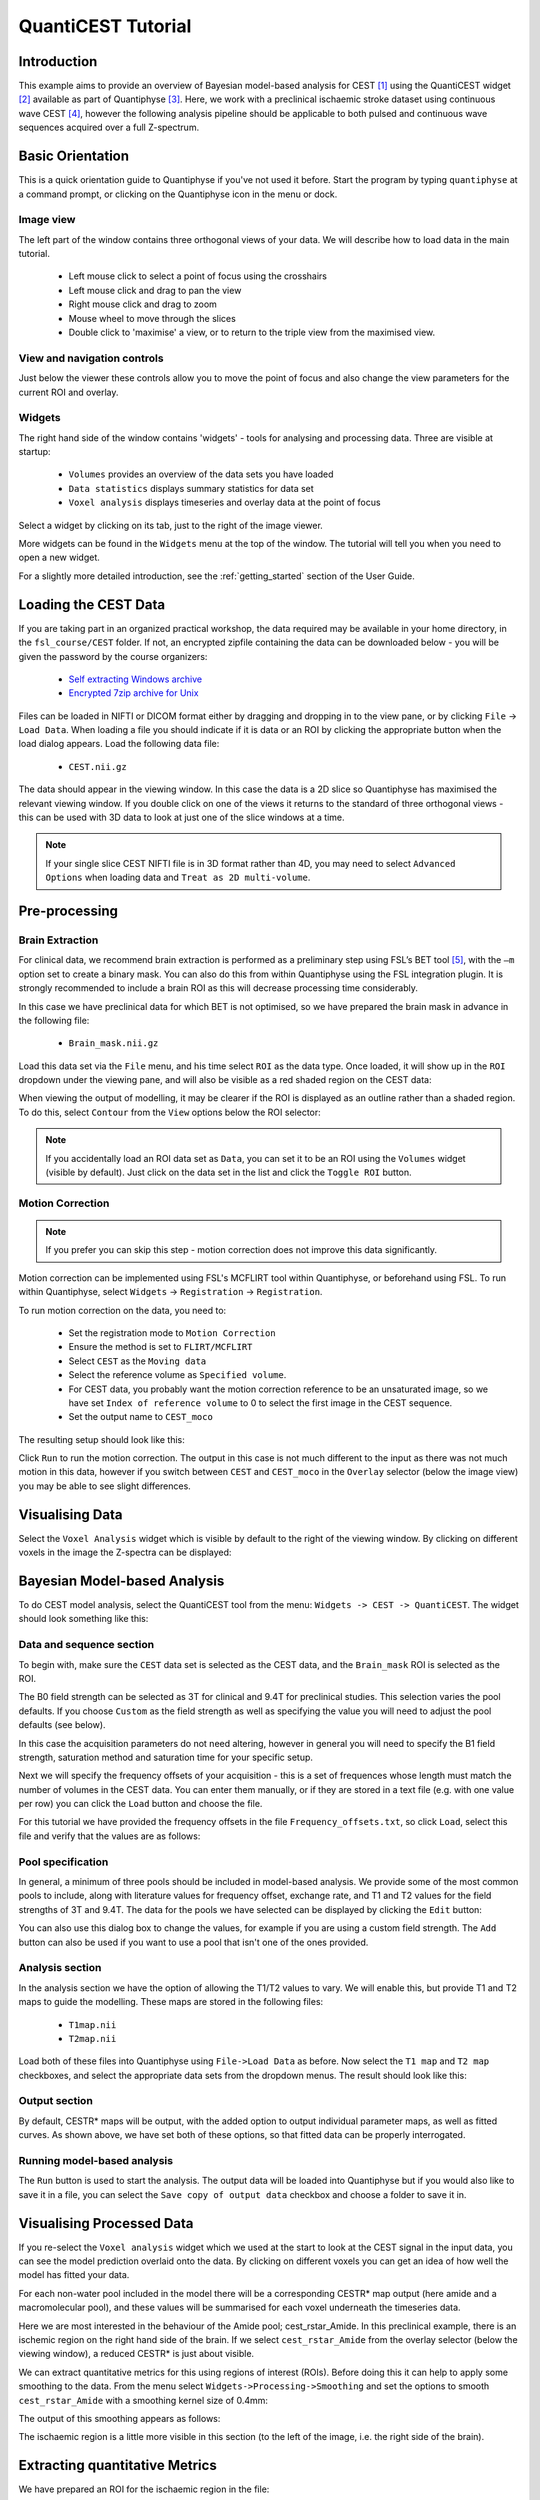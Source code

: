 QuantiCEST Tutorial
===================

Introduction
------------

This example aims to provide an overview of Bayesian model-based analysis for CEST [1]_ using the QuantiCEST widget [2]_
available as part of Quantiphyse [3]_. Here, we work with a preclinical ischaemic stroke dataset using continuous 
wave CEST [4]_, however the following analysis pipeline should be applicable to both pulsed and continuous wave 
sequences acquired over a full Z-spectrum.  

Basic Orientation
-----------------

This is a quick orientation guide to Quantiphyse if you've not used it before. Start the
program by typing ``quantiphyse`` at a command prompt, or clicking on the Quantiphyse
icon |qp| in the menu or dock.

.. |qp| image:: screenshots/qp_logo.png 
    :scale: 40%

.. image:: screenshots/main_window_basic.png

Image view
~~~~~~~~~~

The left part of the window contains three orthogonal views of your data. We will describe
how to load data in the main tutorial.

 - Left mouse click to select a point of focus using the crosshairs
 - Left mouse click and drag to pan the view
 - Right mouse click and drag to zoom
 - Mouse wheel to move through the slices
 - Double click to 'maximise' a view, or to return to the triple view from the maximised view.

View and navigation controls
~~~~~~~~~~~~~~~~~~~~~~~~~~~~

Just below the viewer these controls allow you to move the point of focus and also change 
the view parameters for the current ROI and overlay.

Widgets
~~~~~~~

The right hand side of the window contains 'widgets' - tools for analysing and processing data.
Three are visible at startup:

 - ``Volumes`` provides an overview of the data sets you have loaded
 - ``Data statistics`` displays summary statistics for data set
 - ``Voxel analysis`` displays timeseries and overlay data at the point of focus

Select a widget by clicking on its tab, just to the right of the image viewer. 

More widgets can be found in the ``Widgets`` menu at the top of the window. The tutorial
will tell you when you need to open a new widget.

For a slightly more detailed introduction, see the :ref:`getting_started` section of the
User Guide.

Loading the CEST Data
---------------------

If you are taking part in an organized practical workshop, the data required may be available in your home
directory, in the ``fsl_course/CEST`` folder. If not, an encrypted zipfile containing the data can be 
downloaded below - you will be given the password by the course organizers:

  - `Self extracting Windows archive <https://unioxfordnexus-my.sharepoint.com/:u:/g/personal/ctsu0221_ox_ac_uk/EVp6AQUJVTlLtGHS1tPlVtkB0JinWE1hdeK85BRBncnztw?e=HSkcv5>`_
  - `Encrypted 7zip archive for Unix <https://unioxfordnexus-my.sharepoint.com/:u:/g/personal/ctsu0221_ox_ac_uk/EUkP9jm0Y2ZFq6vc1jOvWf4B_uNcFOIBeEttxk03gQ--Cw?e=hXQTae>`_

.. image:: screenshots/drag_drop_choice.png
    :align: right

Files can be loaded in NIFTI or DICOM format either by dragging and dropping in to the view pane, or by clicking 
``File`` -> ``Load Data``. When loading a file you should indicate if it is data or an ROI by clicking the 
appropriate button when the load dialog appears. Load the following data file:

  - ``CEST.nii.gz``

The data should appear in the viewing window. In this case the data is a 2D slice so Quantiphyse has maximised the
relevant viewing window. If you double click on one of the views it returns to the standard of three orthogonal views
- this can be used with 3D data to look at just one of the slice windows at a time.

.. image:: screenshots/cest_tutorial_1.png

.. note::
    If your single slice CEST NIFTI file is in 3D format rather than 4D, you may need to select ``Advanced Options``
    when loading data and ``Treat as 2D multi-volume``. 

Pre-processing
--------------

Brain Extraction
~~~~~~~~~~~~~~~~

For clinical data, we recommend brain extraction is performed as a preliminary step using FSL’s BET tool [5]_, with the 
``–m`` option set to create a binary mask. You can also do this from within Quantiphyse using the FSL integration
plugin. It is strongly recommended to include a brain ROI as this will decrease processing time considerably. 

In this case we have preclinical data for which BET is not optimised, so we have prepared the brain mask in advance 
in the following file:

  - ``Brain_mask.nii.gz``

Load this data set via the ``File`` menu, and his time select ``ROI`` as the data type. Once loaded, it will show up in the ``ROI`` 
dropdown under the viewing pane, and will also be visible as a red shaded region on the CEST data:

.. image:: screenshots/cest_tutorial_roi.png

When viewing the output of modelling, it may be clearer if the ROI is displayed as an outline rather than a shaded
region. To do this, select ``Contour`` from the ``View`` options below the ROI selector:

.. image:: screenshots/cest_tutorial_roi_contour.png

.. note::
    If you accidentally load an ROI data set as ``Data``, you can set it to be an ROI using the ``Volumes`` widget
    (visible by default). Just click on the data set in the list and click the ``Toggle ROI`` button.

Motion Correction
~~~~~~~~~~~~~~~~~

.. note::
    If you prefer you can skip this step - motion correction does not improve this data significantly.

Motion correction can be implemented using FSL's MCFLIRT tool within Quantiphyse, or beforehand using FSL. To run 
within Quantiphyse, select ``Widgets`` ->  ``Registration`` -> ``Registration``. 

To run motion correction on the data, you need to:

  - Set the registration mode to ``Motion Correction``
  - Ensure the method is set to ``FLIRT/MCFLIRT``
  - Select ``CEST`` as the ``Moving data``
  - Select the reference volume as ``Specified volume``. 
  - For CEST data, you probably want the motion correction reference to be an unsaturated image, so we have set
    ``Index of reference volume`` to 0 to select the first image in the CEST sequence.
  - Set the output name to ``CEST_moco``

The resulting setup should look like this:

.. image:: screenshots/cest_tutorial_moco.png

Click ``Run`` to run the motion correction. The output in this case is not much different to the input as there
was not much motion in this data, however if you switch between ``CEST`` and ``CEST_moco`` in the ``Overlay``
selector (below the image view) you may be able to see slight differences.

Visualising Data
----------------

Select the ``Voxel Analysis`` widget which is visible by default to the right of the viewing window. By
clicking on different voxels in the image the Z-spectra can be displayed:
  
.. image:: screenshots/cest_tutorial_signal.png

Bayesian Model-based Analysis 
-----------------------------

To do CEST model analysis, select the QuantiCEST tool from the menu: ``Widgets -> CEST -> QuantiCEST``. The widget 
should look something like this:

.. image:: screenshots/cest_tutorial_widget.png

Data and sequence section
~~~~~~~~~~~~~~~~~~~~~~~~~

To begin with, make sure the ``CEST`` data set is selected as the CEST data, and the ``Brain_mask``
ROI is selected as the ROI.

.. image:: screenshots/cest_tutorial_sequence.png

The B0 field strength can be selected as 3T for clinical and 9.4T for preclinical studies. This selection
varies the pool defaults. If you choose ``Custom`` as the field strength as well as specifying 
the value you will need to adjust the pool defaults (see below).

In this case the acquisition parameters do not need altering, however in general you will need to 
specify the B1 field strength, saturation method and saturation time for your specific setup.

Next we will specify the frequency offsets of your acquisition - this is a set of frequences whose length
must match the number of volumes in the CEST data. You can enter them manually, or if they are stored in
a text file (e.g. with one value per row) you can click the ``Load`` button and choose the file. 

For this tutorial we have provided the frequency offsets in the
file ``Frequency_offsets.txt``, so click ``Load``, select this file and verify that the values are as follows:

.. image:: screenshots/cest_tutorial_freqs.png

Pool specification
~~~~~~~~~~~~~~~~~~

.. image:: screenshots/cest_tutorial_pools.png

In general, a minimum of three pools should be included in model-based analysis. We provide some of the most common 
pools to include, along with literature values for frequency offset, exchange rate, and T1 and T2 values for the 
field strengths of 3T and 9.4T. The data for the pools we have selected can be displayed by clicking the ``Edit``
button:

.. image:: screenshots/cest_tutorial_edit_pools.png

You can also use this dialog box to change the values, for example if you are using a custom field strength. The
``Add`` button can also be used if you want to use a pool that isn't one of the ones provided.

Analysis section
~~~~~~~~~~~~~~~~

In the analysis section we have the option of allowing the T1/T2 values to vary. We will enable this, but provide
T1 and T2 maps to guide the modelling. These maps are stored in the following files:

  - ``T1map.nii``
  - ``T2map.nii``

Load both of these files into Quantiphyse using ``File->Load Data`` as before. Now select the ``T1 map`` and ``T2 map``
checkboxes, and select the appropriate data sets from the dropdown menus. The result should look like this:

.. image:: screenshots/cest_tutorial_analysis.png

Output section
~~~~~~~~~~~~~~

.. image:: screenshots/cest_tutorial_output.png

By default, CESTR* maps will be output, with the added option to output individual parameter maps, as well as fitted 
curves. As shown above, we have set both of these options, so that fitted data can be properly interrogated. 

Running model-based analysis
~~~~~~~~~~~~~~~~~~~~~~~~~~~~

The ``Run`` button is used to start the analysis. The output data will be loaded into Quantiphyse but if you would
also like to save it in a file, you can select the ``Save copy of output data`` checkbox and choose a folder
to save it in.

.. image:: screenshots/cest_tutorial_run.png
  
Visualising Processed Data
--------------------------

If you re-select the ``Voxel analysis`` widget which we used at the start to look at the CEST signal in the 
input data, you can see the model prediction overlaid onto the data. By clicking on different voxels you
can get an idea of how well the model has fitted your data.

.. image:: screenshots/cest_tutorial_modelfit.png

For each non-water pool included in the model there will be a corresponding CESTR* map output (here amide and a 
macromolecular pool), and these values will be summarised for each voxel underneath the timeseries data.

.. image:: screenshots/cest_tutorial_params.png

Here we are most interested in the behaviour of the Amide pool; cest_rstar_Amide. In this preclinical example, 
there is an ischemic region on the right hand side of the brain. If we select ``cest_rstar_Amide`` from the
overlay selector (below the viewing window), a reduced CESTR* is just about visible.

.. image:: screenshots/cest_tutorial_rstar.png

We can extract quantitative metrics for this using regions of interest (ROIs). Before doing this it can 
help to apply some smoothing to the data. From the menu select ``Widgets->Processing->Smoothing`` and set
the options to smooth ``cest_rstar_Amide`` with a smoothing kernel size of 0.4mm:

.. image:: screenshots/cest_tutorial_smooth.png

The output of this smoothing appears as follows:

.. image:: screenshots/cest_tutorial_smooth_output.png

The ischaemic region is a little more visible in this section (to the left of the image, i.e. the
right side of the brain).

Extracting quantitative Metrics
-------------------------------

We have prepared an ROI for the ischaemic region in the file:

  - ``Ischemic_mask.nii``

Load this file using ``File->Load Data``, selecting it as an ROI.

Now open the ``Data Statistics`` widget which is visible by default above the ``Voxel Analysis`` widget. We 
can now select statistics on ``cest_rstar_Amide`` within this ROI (click on ``Summary statistics`` to view):

.. image:: screenshots/cest_tutorial_stats_1.png

Note that it is possible to display statistics from more than one data set, however here we are just going
to look at the CESTR* for the Amide pool.

To compare with the non-ischemic portion, we will now draw a contralateral ROI. To do this, open the
``Widgets->ROIs->ROI Builder`` and select the ``Ischemic_mask`` ROI for editing:

.. image:: screenshots/cest_tutorial_edit_roi.png

The default label of 1 has been used to label the ischemic core, so type ``ischemic`` in the  ``Label description`` box.
Now enter a new label number (e.g. 2) and change the default name from ``Region 2`` to ``contralateral``:

.. image:: screenshots/cest_tutorial_roi_labels.png

To manually draw a contralateral ROI, use either the pen tool |pen| to draw freehand around a region on the opposite
side of the brain, or use one of the other tools to select a suitable region - for example you could draw it 
as an ellipse using the |ellipse| tool. After drawing a region, click ``Add`` to add it to the ROI. It should appear 
in a different colour as it is a different label. Here is an example (the new contralateral region is yellow):

.. image:: screenshots/cest_tutorial_roi_edited.png

Now go back to the ``Data Statistics`` widget where we can compare the CESTR* in the two regions we have defined.
As expected, CESTR* of the amide pool is lower for the ischemic tissue than for healthy tissue. 

.. image:: screenshots/cest_tutorial_stats_2.png

.. |ellipse| image:: screenshots/roi_tools_ellipse.png 

.. |pen| image:: screenshots/roi_tools_pen.png 

Beyond CESTR*
-------------

The minimum outputs from running model-based analysis are the model-fitted z-spectra, and CESTR* maps for non-water 
pools, as defined in your model setup. If the Parameter Maps option is highlighted then for each pool, including 
water, there will be additional maps of proton concentration and exchange rate (from which CESTR* is calculated), as 
well as frequency offset (ppm). For water, the offset map represents the correction for any field inhomogeneities. 

If the ``Allow uncertainty in T1/T2 values`` is set then fitted maps of T1 and T2 will be available for each pool. 
Naming conventions follow the order the pools are defined in the QuantiCEST setup panel. 

Viewing data without the water baseline
---------------------------------------

Rather than doing a full model-based analysis as described in section Bayesian model-based analysis, QuantiCEST also 
has the option simply remove the water baseline from the raw data, allowing you to directly view or quantify the 
smaller non-water peaks in the acquired CEST volume. Baseline removal is done using the Lorentzian Difference
Analysis (LDA) option in QuantiCEST - this is available by selecting the alternative tab in the box containing
the ``Run`` button.

.. image:: screenshots/cest_tutorial_lda.png

LDA works by fitting a subset of the raw CEST data (within ±1ppm, and beyond ±30ppm) to a water pool (or a water 
plus MT pool if chosen), and then subtracting this model fit from the data. This leaves behind the smaller non-water 
peaks in the data, called a Lorentzian Difference spectrum. QuantiCEST outputs this as ``lorenz_diff.nii.gz``.
This can be viewed in the ``Voxel Analysis`` widget alongside the data signal and the model-based fit:

.. image:: screenshots/cest_tutorial_lda_curve.png

Running QuantiCEST from the command line
----------------------------------------

Here we have covered basic model-based analysis of CEST data using the interactive GUI. If you have multiple data sets
it may be desirable to automate this analysis so that the same processing steps can be run on several data sets from
the command line, without interactive use.

Although this is beyond the scope of this tutorial, it can be set up relatively simply. The batch processing options
for the analysis you have set up can be displayed by clicing on the following button at the top of the QuantiCEST 
widget |batchbutton|. For more information see documentation for :ref:`batch`.

.. |batchbutton| image:: screenshots/batch_button.png 

References
----------

.. [1] Chappell et al., Quantitative Bayesian model‐based analysis of amide proton transfer MRI, Magnetic Resonance in Medicine, 70(2), (2013).
.. [2] Croal et al., QuantiCEST: Bayesian model-based analysis of CEST MRI. 27th Annual Meeting of International Society for Magnetic Resonance in Medicine, #2851 (2018).
.. [3] www.quantiphyse.org
.. [4] Ray et al., Investigation into the origin of the APT MRI signal in ischemic stroke. Proc. Int. Soc. Magn. Reson. Med. 25 (2017).
.. [5] S.M. Smith. Fast robust automated brain extraction. Human Brain Mapping, 17(3):143-155, 2002.

